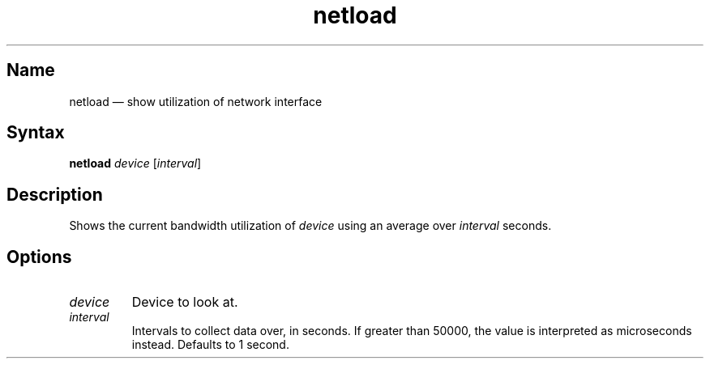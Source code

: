 .TH netload 8 "2008-02-06" "hxtools" "hxtools"
.SH Name
.PP
netload \(em show utilization of network interface
.SH Syntax
.PP
\fBnetload\fP \fIdevice\fP [\fIinterval\fP]
.SH Description
.PP
Shows the current bandwidth utilization of \fIdevice\fP using an average over
\fIinterval\fP seconds.
.SH Options
.TP
\fIdevice\fP
Device to look at.
.TP
\fIinterval\fP
Intervals to collect data over, in seconds. If greater than 50000, the value
is interpreted as microseconds instead. Defaults to 1 second.
